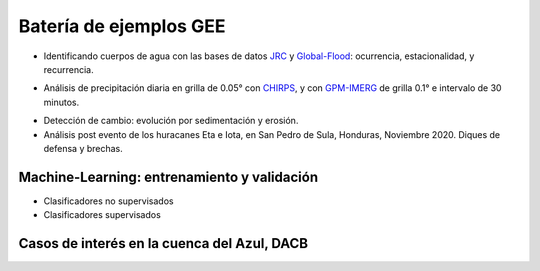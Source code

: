 Batería de ejemplos GEE
=======================

* Identificando cuerpos de agua con las bases de datos `JRC`_ y `Global-Flood`_: ocurrencia, estacionalidad, y recurrencia. 

.. _JRC: https://developers.google.com/earth-engine/datasets/catalog/JRC_GSW1_3_GlobalSurfaceWater 

.. _Global-Flood: https://developers.google.com/earth-engine/datasets/catalog/GLOBAL_FLOOD_DB_MODIS_EVENTS_V1

* Análisis de precipitación diaria en grilla de 0.05° con `CHIRPS`_, y con `GPM-IMERG`_ de grilla 0.1° e intervalo de 30 minutos.

.. _CHIRPS: https://developers.google.com/earth-engine/datasets/catalog/UCSB-CHG_CHIRPS_DAILY

.. _GPM-IMERG: https://developers.google.com/earth-engine/datasets/catalog/NASA_GPM_L3_IMERG_V06 

* Detección de cambio: evolución por sedimentación y erosión.

* Análisis post evento de los huracanes Eta e Iota, en San Pedro de Sula, Honduras, Noviembre 2020. Diques de defensa y brechas.

Machine-Learning: entrenamiento y validación
--------------------------------------------

* Clasificadores no supervisados

* Clasificadores supervisados

Casos de interés en la cuenca del Azul, DACB
--------------------------------------------
